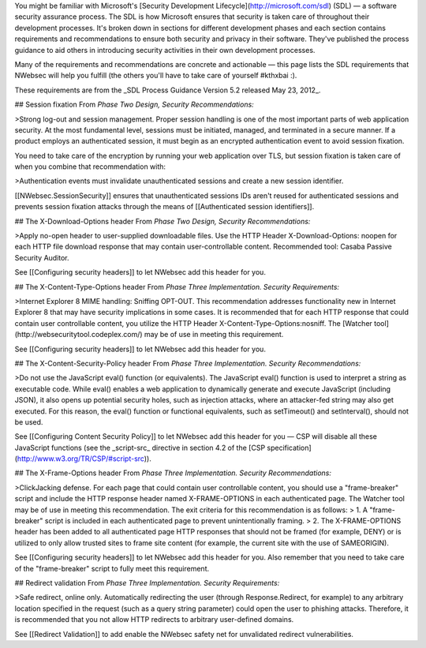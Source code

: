 You might be familiar with Microsoft's [Security Development Lifecycle](http://microsoft.com/sdl) (SDL)  — a software security assurance process. The SDL is how Microsoft ensures that security is taken care of throughout their development processes. It's broken down in sections for different development phases and each section contains requirements and recommendations to ensure both security and privacy in their software. They've published the process guidance to aid others in introducing security activities in their own development processes. 

Many of the requirements and recommendations are concrete and actionable — this page lists the SDL requirements that NWebsec will help you fulfill (the others you'll have to take care of yourself #kthxbai :).

These requirements are from the _SDL Process Guidance Version 5.2 released May 23, 2012_.

## Session fixation
From *Phase Two Design, Security Recommendations:*

>Strong log-out and session management. Proper session handling is one of the most important parts of web application security. At the most fundamental level, sessions must be initiated, managed, and terminated in a secure manner. If a product employs an authenticated session, it must begin as an encrypted authentication event to avoid session fixation.

You need to take care of the encryption by running your web application over TLS, but session fixation is taken care of when you combine that recommendation with:

>Authentication events must invalidate unauthenticated sessions and create a new session identifier.

[[NWebsec.SessionSecurity]] ensures that unauthenticated sessions IDs aren't reused for authenticated sessions and prevents session fixation attacks through the means of [[Authenticated session identifiers]].

## The X-Download-Options header
From *Phase Two Design, Security Recommendations:*

>Apply no-open header to user-supplied downloadable files. Use the HTTP Header X-Download-Options: noopen for each HTTP file download response that may contain user-controllable content. Recommended tool: Casaba Passive Security Auditor.

See [[Configuring security headers]] to let NWebsec add this header for you.

## The X-Content-Type-Options header
From *Phase Three Implementation. Security Requirements:*

>Internet Explorer 8 MIME handling: Sniffing OPT-OUT. This recommendation addresses functionality new in Internet Explorer 8 that may have security implications in some cases. It is recommended that for each HTTP response that could contain user controllable content, you utilize the HTTP Header X-Content-Type-Options:nosniff. The [Watcher tool](http://websecuritytool.codeplex.com/) may be of use in meeting this requirement.

See [[Configuring security headers]] to let NWebsec add this header for you.

## The X-Content-Security-Policy header
From *Phase Three Implementation. Security Recommendations:*

>Do not use the JavaScript eval() function (or equivalents). The JavaScript eval() function is used to interpret a string as executable code. While eval() enables a web application to dynamically generate and execute JavaScript (including JSON), it also opens up potential security holes, such as injection attacks, where an attacker-fed string may also get executed. For this reason, the eval() function or functional equivalents, such as setTimeout() and setInterval(), should not be used.

See [[Configuring Content Security Policy]] to let NWebsec add this header for you — CSP will disable all these JavaScript functions (see the _script-src_ directive in section 4.2 of the [CSP specification](http://www.w3.org/TR/CSP/#script-src)).

## The X-Frame-Options header
From *Phase Three Implementation. Security Recommendations:*

>ClickJacking defense. For each page that could contain user controllable content, you should use a "frame-breaker" script and include the HTTP response header named X-FRAME-OPTIONS in each authenticated page. The Watcher tool may be of use in meeting this recommendation. The exit criteria for this recommendation is as follows:
> 1. A "frame-breaker" script is included in each authenticated page to prevent unintentionally framing.
> 2. The X-FRAME-OPTIONS header has been added to all authenticated page HTTP responses that should not be framed (for example, DENY) or is utilized to only allow trusted sites to frame site content (for example, the current site with the use of SAMEORIGIN).

See [[Configuring security headers]] to let NWebsec add this header for you. Also remember that you need to take care of the "frame-breaker" script to fully meet this requirement.

## Redirect validation
From *Phase Three Implementation. Security Requirements:*

>Safe redirect, online only. Automatically redirecting the user (through Response.Redirect, for example) to any arbitrary location specified in the request (such as a query string parameter) could open the user to phishing attacks. Therefore, it is recommended that you not allow HTTP redirects to arbitrary user-defined domains.

See [[Redirect Validation]] to add enable the NWebsec safety net for unvalidated redirect vulnerabilities.